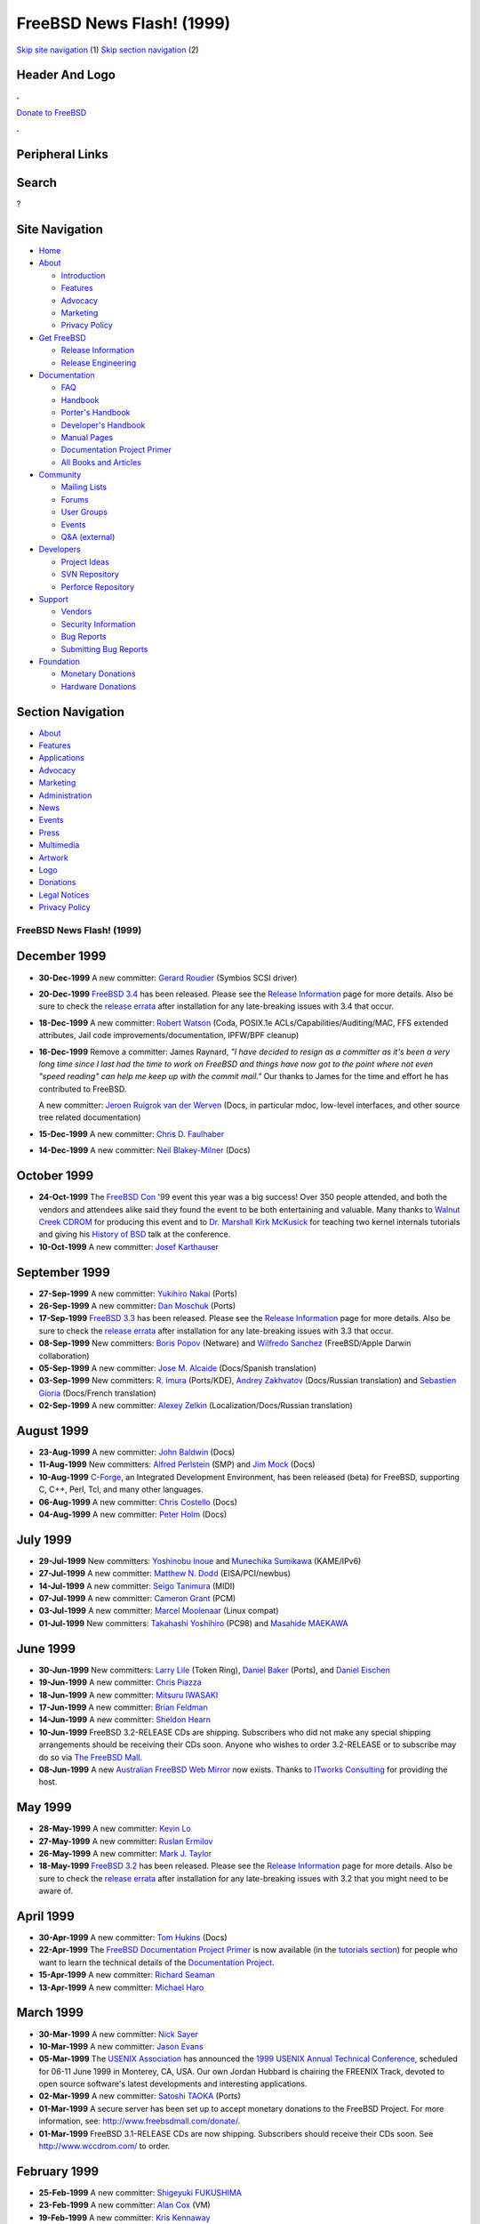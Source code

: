 ==========================
FreeBSD News Flash! (1999)
==========================

.. raw:: html

   <div id="containerwrap">

.. raw:: html

   <div id="container">

`Skip site navigation <#content>`__ (1) `Skip section
navigation <#contentwrap>`__ (2)

.. raw:: html

   <div id="headercontainer">

.. raw:: html

   <div id="header">

Header And Logo
---------------

.. raw:: html

   <div id="headerlogoleft">

|FreeBSD|

.. raw:: html

   </div>

.. raw:: html

   <div id="headerlogoright">

.. raw:: html

   <div class="frontdonateroundbox">

.. raw:: html

   <div class="frontdonatetop">

.. raw:: html

   <div>

**.**

.. raw:: html

   </div>

.. raw:: html

   </div>

.. raw:: html

   <div class="frontdonatecontent">

`Donate to FreeBSD <https://www.FreeBSDFoundation.org/donate/>`__

.. raw:: html

   </div>

.. raw:: html

   <div class="frontdonatebot">

.. raw:: html

   <div>

**.**

.. raw:: html

   </div>

.. raw:: html

   </div>

.. raw:: html

   </div>

Peripheral Links
----------------

.. raw:: html

   <div id="searchnav">

.. raw:: html

   </div>

.. raw:: html

   <div id="search">

Search
------

?

.. raw:: html

   </div>

.. raw:: html

   </div>

.. raw:: html

   </div>

Site Navigation
---------------

.. raw:: html

   <div id="menu">

-  `Home <../../>`__

-  `About <../../about.html>`__

   -  `Introduction <../../projects/newbies.html>`__
   -  `Features <../../features.html>`__
   -  `Advocacy <../../advocacy/>`__
   -  `Marketing <../../marketing/>`__
   -  `Privacy Policy <../../privacy.html>`__

-  `Get FreeBSD <../../where.html>`__

   -  `Release Information <../../releases/>`__
   -  `Release Engineering <../../releng/>`__

-  `Documentation <../../docs.html>`__

   -  `FAQ <../../doc/en_US.ISO8859-1/books/faq/>`__
   -  `Handbook <../../doc/en_US.ISO8859-1/books/handbook/>`__
   -  `Porter's
      Handbook <../../doc/en_US.ISO8859-1/books/porters-handbook>`__
   -  `Developer's
      Handbook <../../doc/en_US.ISO8859-1/books/developers-handbook>`__
   -  `Manual Pages <//www.FreeBSD.org/cgi/man.cgi>`__
   -  `Documentation Project
      Primer <../../doc/en_US.ISO8859-1/books/fdp-primer>`__
   -  `All Books and Articles <../../docs/books.html>`__

-  `Community <../../community.html>`__

   -  `Mailing Lists <../../community/mailinglists.html>`__
   -  `Forums <https://forums.FreeBSD.org>`__
   -  `User Groups <../../usergroups.html>`__
   -  `Events <../../events/events.html>`__
   -  `Q&A
      (external) <http://serverfault.com/questions/tagged/freebsd>`__

-  `Developers <../../projects/index.html>`__

   -  `Project Ideas <https://wiki.FreeBSD.org/IdeasPage>`__
   -  `SVN Repository <https://svnweb.FreeBSD.org>`__
   -  `Perforce Repository <http://p4web.FreeBSD.org>`__

-  `Support <../../support.html>`__

   -  `Vendors <../../commercial/commercial.html>`__
   -  `Security Information <../../security/>`__
   -  `Bug Reports <https://bugs.FreeBSD.org/search/>`__
   -  `Submitting Bug Reports <https://www.FreeBSD.org/support.html>`__

-  `Foundation <https://www.freebsdfoundation.org/>`__

   -  `Monetary Donations <https://www.freebsdfoundation.org/donate/>`__
   -  `Hardware Donations <../../donations/>`__

.. raw:: html

   </div>

.. raw:: html

   </div>

.. raw:: html

   <div id="content">

.. raw:: html

   <div id="sidewrap">

.. raw:: html

   <div id="sidenav">

Section Navigation
------------------

-  `About <../../about.html>`__
-  `Features <../../features.html>`__
-  `Applications <../../applications.html>`__
-  `Advocacy <../../advocacy/>`__
-  `Marketing <../../marketing/>`__
-  `Administration <../../administration.html>`__
-  `News <../../news/newsflash.html>`__
-  `Events <../../events/events.html>`__
-  `Press <../../news/press.html>`__
-  `Multimedia <../../multimedia/multimedia.html>`__
-  `Artwork <../../art.html>`__
-  `Logo <../../logo.html>`__
-  `Donations <../../donations/>`__
-  `Legal Notices <../../copyright/>`__
-  `Privacy Policy <../../privacy.html>`__

.. raw:: html

   </div>

.. raw:: html

   </div>

.. raw:: html

   <div id="contentwrap">

FreeBSD News Flash! (1999)
==========================

December 1999
-------------

-  **30-Dec-1999** A new committer: `Gerard
   Roudier <mailto:groudier@FreeBSD.org>`__ (Symbios SCSI driver)

-  **20-Dec-1999** `FreeBSD 3.4 <../../releases/3.4R/announce.html>`__
   has been released. Please see the `Release
   Information <../../releases/index.html>`__ page for more details.
   Also be sure to check the `release
   errata <../../releases/3.4R/errata.html>`__ after installation for
   any late-breaking issues with 3.4 that occur.

-  **18-Dec-1999** A new committer: `Robert
   Watson <mailto:rwatson@FreeBSD.org>`__ (Coda, POSIX.1e
   ACLs/Capabilities/Auditing/MAC, FFS extended attributes, Jail code
   improvements/documentation, IPFW/BPF cleanup)

-  **16-Dec-1999** Remove a committer: James Raynard, *"I have decided
   to resign as a committer as it's been a very long time since I last
   had the time to work on FreeBSD and things have now got to the point
   where not even "speed reading" can help me keep up with the commit
   mail."* Our thanks to James for the time and effort he has
   contributed to FreeBSD.

   A new committer: `Jeroen Ruigrok van der
   Werven <mailto:asmodai@FreeBSD.org>`__ (Docs, in particular mdoc,
   low-level interfaces, and other source tree related documentation)

-  **15-Dec-1999** A new committer: `Chris D.
   Faulhaber <mailto:jedgar@FreeBSD.org>`__

-  **14-Dec-1999** A new committer: `Neil
   Blakey-Milner <mailto:nbm@FreeBSD.org>`__ (Docs)

October 1999
------------

-  **24-Oct-1999** The `FreeBSD Con <http://www.freebsdcon.org/>`__ '99
   event this year was a big success! Over 350 people attended, and both
   the vendors and attendees alike said they found the event to be both
   entertaining and valuable. Many thanks to `Walnut Creek
   CDROM <http://www.wccdrom.com/>`__ for producing this event and to
   `Dr. Marshall Kirk McKusick <http://www.mckusick.com/>`__ for
   teaching two kernel internals tutorials and giving his `History of
   BSD <http://www.mckusick.com/history/index.html>`__ talk at the
   conference.

-  **10-Oct-1999** A new committer: `Josef
   Karthauser <mailto:joe@FreeBSD.org>`__

September 1999
--------------

-  **27-Sep-1999** A new committer: `Yukihiro
   Nakai <mailto:nakai@FreeBSD.org>`__ (Ports)

-  **26-Sep-1999** A new committer: `Dan
   Moschuk <mailto:dan@FreeBSD.org>`__ (Ports)

-  **17-Sep-1999** `FreeBSD 3.3 <../../releases/3.3R/announce.html>`__
   has been released. Please see the `Release
   Information <../../releases/index.html>`__ page for more details.
   Also be sure to check the `release
   errata <../../releases/3.3R/errata.html>`__ after installation for
   any late-breaking issues with 3.3 that occur.

-  **08-Sep-1999** New committers: `Boris
   Popov <mailto:bp@FreeBSD.org>`__ (Netware) and `Wilfredo
   Sanchez <mailto:wsanchez@FreeBSD.org>`__ (FreeBSD/Apple Darwin
   collaboration)

-  **05-Sep-1999** A new committer: `Jose M.
   Alcaide <mailto:jmas@FreeBSD.org>`__ (Docs/Spanish translation)

-  **03-Sep-1999** New committers: `R.
   Imura <mailto:imura@FreeBSD.org>`__ (Ports/KDE), `Andrey
   Zakhvatov <mailto:andy@FreeBSD.org>`__ (Docs/Russian translation) and
   `Sebastien Gioria <mailto:gioria@FreeBSD.org>`__ (Docs/French
   translation)

-  **02-Sep-1999** A new committer: `Alexey
   Zelkin <mailto:phantom@FreeBSD.org>`__ (Localization/Docs/Russian
   translation)

August 1999
-----------

-  **23-Aug-1999** A new committer: `John
   Baldwin <mailto:jhb@FreeBSD.org>`__ (Docs)

-  **11-Aug-1999** New committers: `Alfred
   Perlstein <mailto:alfred@FreeBSD.org>`__ (SMP) and `Jim
   Mock <mailto:jim@FreeBSD.org>`__ (Docs)

-  **10-Aug-1999** `C-Forge <http://www.codeforge.com/>`__, an
   Integrated Development Environment, has been released (beta) for
   FreeBSD, supporting C, C++, Perl, Tcl, and many other languages.

-  **06-Aug-1999** A new committer: `Chris
   Costello <mailto:chris@FreeBSD.org>`__ (Docs)

-  **04-Aug-1999** A new committer: `Peter
   Holm <mailto:pho@FreeBSD.org>`__ (Docs)

July 1999
---------

-  **29-Jul-1999** New committers: `Yoshinobu
   Inoue <mailto:shin@FreeBSD.org>`__ and `Munechika
   Sumikawa <mailto:sumikawa@FreeBSD.org>`__ (KAME/IPv6)

-  **27-Jul-1999** A new committer: `Matthew N.
   Dodd <mailto:mdodd@FreeBSD.org>`__ (EISA/PCI/newbus)

-  **14-Jul-1999** A new committer: `Seigo
   Tanimura <mailto:tanimura@FreeBSD.org>`__ (MIDI)

-  **07-Jul-1999** A new committer: `Cameron
   Grant <mailto:cg@FreeBSD.org>`__ (PCM)

-  **03-Jul-1999** A new committer: `Marcel
   Moolenaar <mailto:marcel@FreeBSD.org>`__ (Linux compat)

-  **01-Jul-1999** New committers: `Takahashi
   Yoshihiro <mailto:nyan@FreeBSD.org>`__ (PC98) and `Masahide
   MAEKAWA <mailto:gehenna@FreeBSD.org>`__

June 1999
---------

-  **30-Jun-1999** New committers: `Larry
   Lile <mailto:lile@FreeBSD.org>`__ (Token Ring), `Daniel
   Baker <mailto:dbaker@FreeBSD.org>`__ (Ports), and `Daniel
   Eischen <mailto:deischen@FreeBSD.org>`__

-  **19-Jun-1999** A new committer: `Chris
   Piazza <mailto:cpiazza@FreeBSD.org>`__

-  **18-Jun-1999** A new committer: `Mitsuru
   IWASAKI <mailto:iwasaki@FreeBSD.org>`__

-  **17-Jun-1999** A new committer: `Brian
   Feldman <mailto:green@FreeBSD.org>`__

-  **14-Jun-1999** A new committer: `Sheldon
   Hearn <mailto:sheldonh@FreeBSD.org>`__

-  **10-Jun-1999** FreeBSD 3.2-RELEASE CDs are shipping. Subscribers who
   did not make any special shipping arrangements should be receiving
   their CDs soon. Anyone who wishes to order 3.2-RELEASE or to
   subscribe may do so via `The FreeBSD
   Mall <http://www.freebsdmall.com/>`__.

-  **08-Jun-1999** A new `Australian FreeBSD Web
   Mirror <http://freebsd.itworks.com.au/>`__ now exists. Thanks to
   `ITworks Consulting <http://www.itworks.com.au/>`__ for providing the
   host.

May 1999
--------

-  **28-May-1999** A new committer: `Kevin
   Lo <mailto:kevlo@FreeBSD.org>`__

-  **27-May-1999** A new committer: `Ruslan
   Ermilov <mailto:ru@FreeBSD.org>`__

-  **26-May-1999** A new committer: `Mark J.
   Taylor <mailto:mtaylor@FreeBSD.org>`__

-  **18-May-1999** `FreeBSD 3.2 <../../releases/3.2R/announce.html>`__
   has been released. Please see the `Release
   Information <../../releases/index.html>`__ page for more details.
   Also be sure to check the `release
   errata <../../releases/3.2R/errata.html>`__ after installation for
   any late-breaking issues with 3.2 that you might need to be aware of.

April 1999
----------

-  **30-Apr-1999** A new committer: `Tom
   Hukins <mailto:tom@FreeBSD.org>`__ (Docs)

-  **22-Apr-1999** The `FreeBSD Documentation Project
   Primer <../../tutorials/docproj-primer/>`__ is now available (in the
   `tutorials section <../../tutorials/index.html>`__) for people who
   want to learn the technical details of the `Documentation
   Project <../../docproj/docproj.html>`__.

-  **15-Apr-1999** A new committer: `Richard
   Seaman <mailto:dick@FreeBSD.org>`__

-  **13-Apr-1999** A new committer: `Michael
   Haro <mailto:mharo@FreeBSD.org>`__

March 1999
----------

-  **30-Mar-1999** A new committer: `Nick
   Sayer <mailto:nsayer@FreeBSD.org>`__

-  **10-Mar-1999** A new committer: `Jason
   Evans <mailto:jasone@FreeBSD.org>`__

-  **05-Mar-1999** The `USENIX Association <http://www.usenix.org/>`__
   has announced the `1999 USENIX Annual Technical
   Conference <http://www.usenix.org/events/usenix99/>`__, scheduled for
   06-11 June 1999 in Monterey, CA, USA. Our own Jordan Hubbard is
   chairing the FREENIX Track, devoted to open source software's latest
   developments and interesting applications.

-  **02-Mar-1999** A new committer: `Satoshi
   TAOKA <mailto:taoka@FreeBSD.org>`__ (Ports)

-  **01-Mar-1999** A secure server has been set up to accept monetary
   donations to the FreeBSD Project. For more information, see:
   http://www.freebsdmall.com/donate/.

-  **01-Mar-1999** FreeBSD 3.1-RELEASE CDs are now shipping. Subscribers
   should receive their CDs soon. See http://www.wccdrom.com/ to order.

February 1999
-------------

-  **25-Feb-1999** A new committer: `Shigeyuki
   FUKUSHIMA <mailto:shige@FreeBSD.org>`__

-  **23-Feb-1999** A new committer: `Alan
   Cox <mailto:alc@FreeBSD.org>`__ (VM)

-  **19-Feb-1999** A new committer: `Kris
   Kennaway <mailto:kris@FreeBSD.org>`__

-  **17-Feb-1999** The Gartner Group has released a report, *Divorcing
   Thin Server Software from the Hardware*, examining the trend in the
   OEM market of using software and hardware from different vendors.

-  **15-Feb-1999** `FreeBSD 3.1 <../../releases/3.1R/announce.html>`__
   has been released. Please see the `Release
   Information <../../releases/index.html>`__ page for more details.
   Also be sure to check the `release
   errata <../../releases/3.1R/errata.html>`__ after installation for
   any late-breaking issues with 3.1 that you might need to be aware of.

-  **04-Feb-1999** The `FreeBSD Diary <http://www.freebsddiary.org/>`__,
   a collection of how-to entries aimed at Unix novices, is now
   available.

-  **03-Feb-1999** A new committer: `Daniel
   Sobral <mailto:dcs@FreeBSD.org>`__ (Bootloader)

January 1999
------------

-  **21-Jan-1999** A new committer: `Roger
   Hardiman <mailto:roger@FreeBSD.org>`__ (bt8x8 driver)

-  **20-Jan-1999** 3.0-STABLE has now departed the -CURRENT branch. The
   next release on this branch will be 3.1-RELEASE, in mid-February
   1999.

-  **15-Jan-1999** A new committer: `Andrew
   Gallatin <mailto:gallatin@FreeBSD.org>`__ (Alpha)

-  **13-Jan-1999** The `FreeBSD ezine <http://www.freebsdzine.org/>`__
   is a monthly collection of easy to read (we hope) articles written by
   FreeBSD users and administrators just like you.

-  **10-Jan-99** Jordan Hubbard's "`State of the
   Union <../sou1999.html>`__\ ", a look back at 1998, and a look
   forward to the future.

-  **02-Jan-1999** A new committer: `Hidetoshi
   Shimokawa <mailto:simokawa@FreeBSD.org>`__ (Alpha/Ports)

`News Home <../news.html>`__

.. raw:: html

   </div>

.. raw:: html

   </div>

.. raw:: html

   <div id="footer">

`Site Map <../../search/index-site.html>`__ \| `Legal
Notices <../../copyright/>`__ \| ? 1995–2015 The FreeBSD Project. All
rights reserved.

.. raw:: html

   </div>

.. raw:: html

   </div>

.. raw:: html

   </div>

.. |FreeBSD| image:: ../../layout/images/logo-red.png
   :target: ../..
